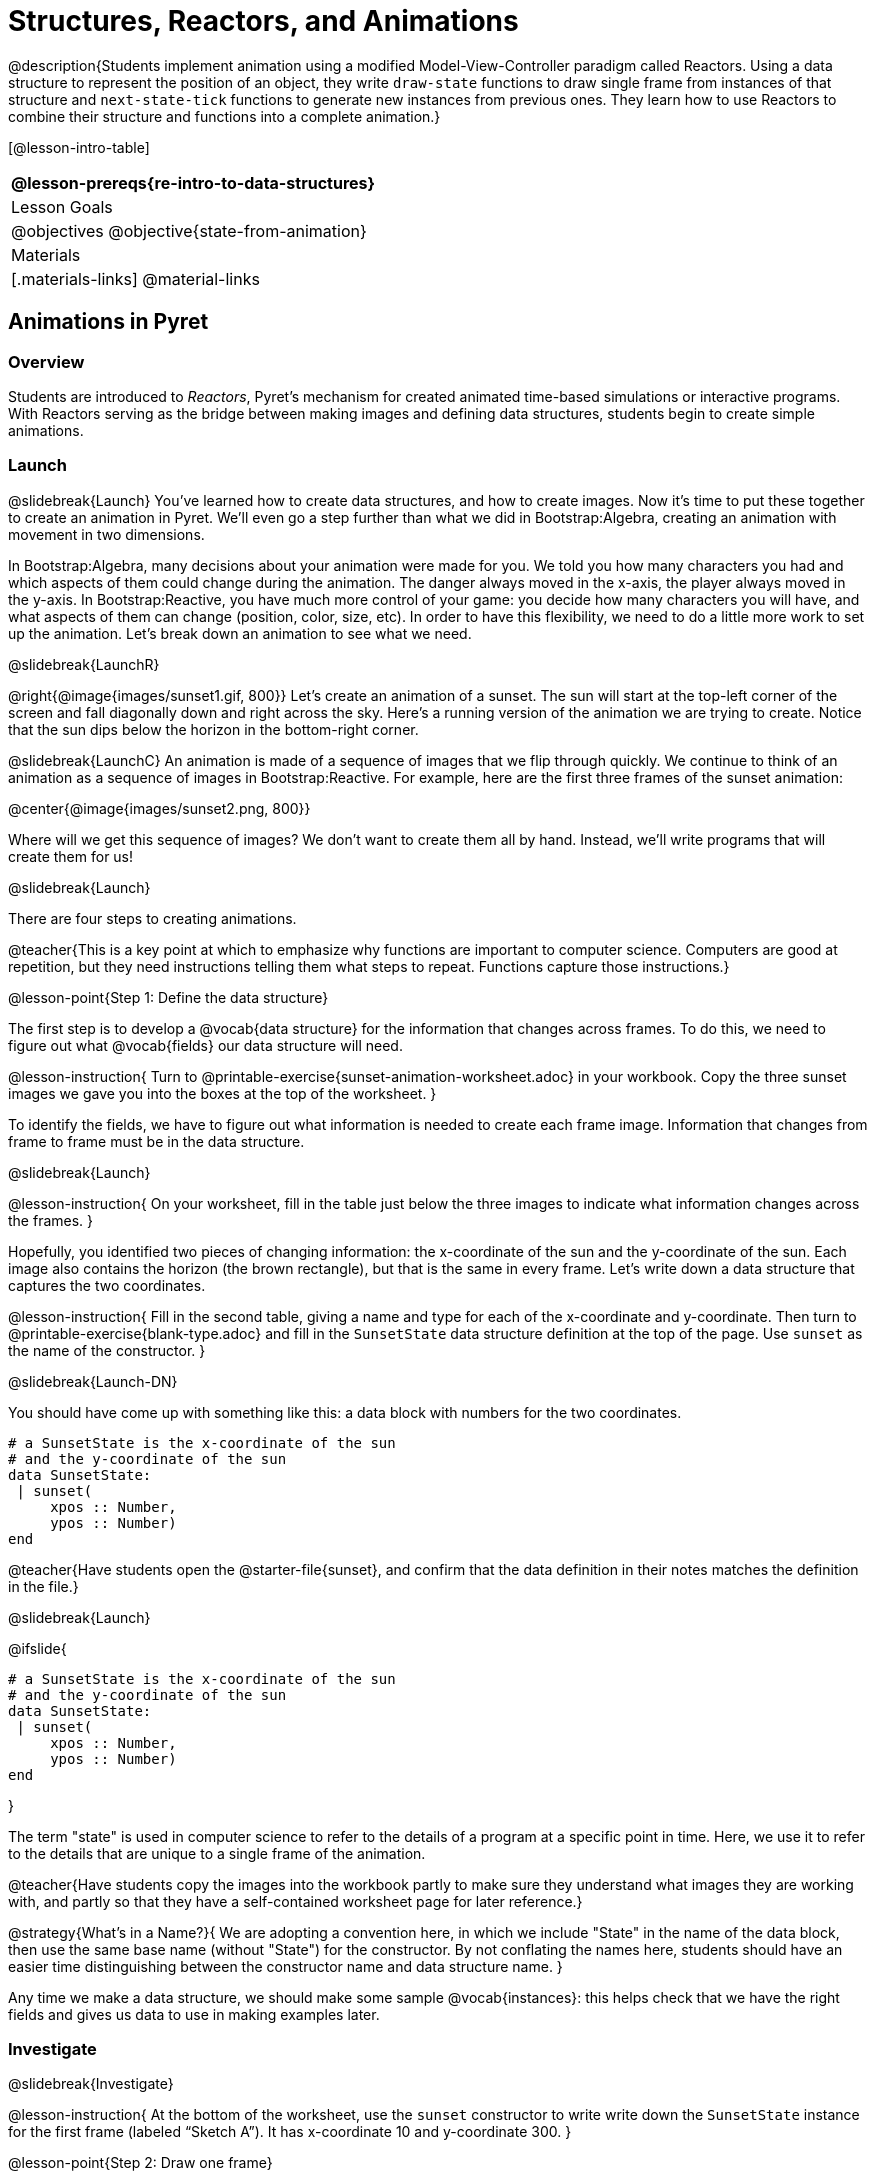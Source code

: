 = Structures, Reactors, and Animations

@description{Students implement animation using a modified Model-View-Controller paradigm called Reactors. Using a data structure to represent the position of an object, they write `draw-state`  functions to draw single frame from instances of that structure and `next-state-tick` functions to generate new instances from previous ones. They learn how to use Reactors to combine their structure and functions into a complete animation.}

[@lesson-intro-table]
|===
@lesson-prereqs{re-intro-to-data-structures}

| Lesson Goals
|
@objectives
@objective{state-from-animation}


| Materials
|[.materials-links]
@material-links

|===

== Animations in Pyret

=== Overview
Students are introduced to _Reactors_, Pyret's mechanism for created animated time-based simulations or interactive programs. With Reactors serving as the bridge between making images and defining data structures, students begin to create simple animations.

=== Launch
@slidebreak{Launch}
You’ve learned how to create data structures, and how to create images. Now it’s time to put these together to create an animation in Pyret. We’ll even go a step further than what we did in Bootstrap:Algebra, creating an animation with movement in two dimensions.

In Bootstrap:Algebra, many decisions about your animation were made for you. We told you how many characters you had and which aspects of them could change during the animation. The danger always moved in the x-axis, the player always moved in the y-axis. In Bootstrap:Reactive, you have much more control of your game: you decide how many characters you will have, and what aspects of them can change (position, color, size, etc). In order to have this flexibility, we need to do a little more work to set up the animation. Let’s break down an animation to see what we need.

@slidebreak{LaunchR}

@right{@image{images/sunset1.gif, 800}} Let’s create an animation of a sunset. The sun will start at the top-left corner of the screen and fall diagonally down and right across the sky. Here’s a running version of the animation we are trying to create. Notice that the sun dips below the horizon in the bottom-right corner.


@slidebreak{LaunchC}
An animation is made of a sequence of images that we flip through quickly. We continue to think of an animation as a sequence of images in Bootstrap:Reactive. For example, here are the first three frames of the sunset animation:

@center{@image{images/sunset2.png, 800}}

Where will we get this sequence of images? We don’t want to create them all by hand. Instead, we'll write programs that will create them for us!

@slidebreak{Launch}

There are four steps to creating animations.

@teacher{This is a key point at which to emphasize why functions are important to computer science. Computers are good at repetition, but they need instructions telling them what steps to repeat. Functions capture those instructions.}

@lesson-point{Step 1: Define the data structure}

The first step is to develop a @vocab{data structure} for the information that changes across frames. To do this, we need to figure out what @vocab{fields} our data structure will need.

@lesson-instruction{
Turn to @printable-exercise{sunset-animation-worksheet.adoc} in your workbook. Copy the three sunset images we gave you into the boxes at the top of the worksheet.
}

To identify the fields, we have to figure out what information is needed to create each frame image. Information that changes from frame to frame must be in the data structure.

@slidebreak{Launch}

@lesson-instruction{
On your worksheet, fill in the table just below the three images to indicate what information changes across the frames.
}

Hopefully, you identified two pieces of changing information: the x-coordinate of the sun and the y-coordinate of the sun. Each image also contains the horizon (the brown rectangle), but that is the same in every frame. Let’s write down a data structure that captures the two coordinates.

@lesson-instruction{
Fill in the second table, giving a name and type for each of the x-coordinate and y-coordinate. Then turn to @printable-exercise{blank-type.adoc} and fill in the `SunsetState` data structure definition at the top of the page. Use `sunset` as the name of the constructor.
}

@slidebreak{Launch-DN}

You should have come up with something like this: a data block with numbers for the two coordinates.

```
# a SunsetState is the x-coordinate of the sun
# and the y-coordinate of the sun
data SunsetState:
 | sunset(
     xpos :: Number,
     ypos :: Number)
end
```

@teacher{Have students open the @starter-file{sunset}, and confirm that the data definition in their notes matches the definition in the file.}

@slidebreak{Launch}

@ifslide{
```
# a SunsetState is the x-coordinate of the sun
# and the y-coordinate of the sun
data SunsetState:
 | sunset(
     xpos :: Number,
     ypos :: Number)
end
```
}

The term "state" is used in computer science to refer to the details of a program at a specific point in time. Here, we use it to refer to the details that are unique to a single frame of the animation.

@teacher{Have students copy the images into the workbook partly to make sure they understand what images they are working with, and partly so that they have a self-contained worksheet page for later reference.}

@strategy{What's in a Name?}{
We are adopting a convention here, in which we include "State" in the name of the data block, then use the same base name (without "State") for the constructor. By not conflating the names here, students should have an easier time distinguishing between the constructor name and data structure name.
}

Any time we make a data structure, we should make some sample @vocab{instances}: this helps check that we have the right fields and gives us data to use in making examples later.

=== Investigate
@slidebreak{Investigate}

@lesson-instruction{
At the bottom of the worksheet, use the `sunset` constructor to write write down the `SunsetState` instance for the first frame (labeled "`Sketch A`"). It has x-coordinate 10 and y-coordinate 300.
}

@lesson-point{Step 2: Draw one frame}

The second step in making an animation is to write a function that consumes an instance of one state and produces the image for that instance. We call this function `draw-state`. For sunset, `draw-state` takes a `SunsetState` instance and produces an image with the sun at that location (dipping behind the horizon when low in the sky).

@slidebreak{Investigate}

@lesson-instruction{
Go to @printable-exercise{draw-state.adoc} in your workbook and develop the `draw-state` function described there. Type in your function and use it (in the interactions window) to draw several individual sunset frames.
}

You may have noticed that we used `SunsetState` instead of `sunset` as the domain name. Remember that `sunset` is just the name of the constructor, while `SunsetState` is the name of the type. We use `SunsetState` whenever we need a type name for the domain or range. 

@slidebreak{Investigate}

We can now draw one frame, but an animation needs many frames. How can we draw multiple frames?

Let’s simply the problem a bit: if you have the instance for one frame, how do we compute the instance for the next one?

Note we're not worried about how to produce the _image_ for the next frame. We only asked how to produce the next `SunsetState` instance. Why? We just wrote `draw-state`, which produces the image from a `SunsetState`. So if we can produce the instance for the next frame, we can use `draw-state` to produce the image.

@slidebreak{Investigate}

@lesson-point{Step 3: Produce the next frame instance}

The third step in making an animation is to write a function that consumes an instance of one state and produces the instance for the next state. We call this function `next-state-tick`. For sunset, `next-state-tick` takes a `SunsetState` instance and produces a `SunsetState` instance that is just a little lower in the sky.

@slidebreak{Investigate}

@lesson-instruction{
Go to @printable-exercise{next-state-tick.adoc} in your workbook and develop the `next-state-tick` function described there. Use the sample `SunsetState` instances that you developed in step 1 as you make your examples of the function. Then, type in the code you have so far (including the data definition for `SunsetState` into the sunset starter file, and make sure your examples are producing the expected answers.
}

Together, the `draw-state` and `next-state-tick` functions are the building blocks for an animation. To start to see how, let’s first use these two functions to create the first several frames of an animation by hand (then we’ll show you how to make more frames automatically).

@slidebreak{Investigate}

@lesson-instruction{
Evaluate each of the following expressions in the interactions window:

- `draw-state(sunset(10,300))`
- `next-state-tick(sunset(10,300))`

Now use `draw-state` on the result of `next-state-tick`, then call `next-state-tick` again:

- `draw-state(sunset(18,296))`
- `next-state-tick(sunset(18,296))`
- `draw-state(sunset(26,292))`
- `next-state-tick(sunset(26,292))`
}

@slidebreak{Investigate}

Do you see the sun getting lower in the sky from image to image? Do you see how we are creating a "`chain`" of images by alternating calls to `draw-state` and `next-state-tick`? We use `next-state-tick` to create the instance for a new frame, then use `draw-state` to produce the image for that frame.

@lesson-instruction{
Here’s another way to see the same sequence of expressions. Evaluate each of the following expressions in the interactions window:

- `draw-state(sunset(10,300))`
- `draw-state(next-state-tick(sunset(10,300)))`
- `draw-state(next-state-tick(next-state-tick(sunset(10,300))))`
- `draw-state(next-state-tick(next-state-tick(next-state-tick(sunset(10,300)))))`
}

@slidebreak{Investigate}

What does the second set of expressions do? Each one starts with the sun in the upper-left corner, calls `next-state-tick` one or more times to compute a new position for the sun, then draws the state.

Notice that this sequence only has us write down one `SunsetState` instance explicitly (the first one). All the others are computed from `next-state-tick`. If we could only get Pyret to keep making these calls for us, and to show us the images quickly one after the next, we’d have an animation!

@teacher{
These sequences show students how the two functions work together to create an animation. If you feel the second one that composes next-state-tick with itself many times is too complicated for your students, you can skip it. The goal of the second sequence is to show that we only need an initial instance and the two functions to generate a sequence of images that make up an animation.
}

@slidebreak{Investigate}

@lesson-point{Step 4: Define an animation with a reactor}

The fourth (and final) step in making an animation is to tell Pyret to create an animation using an initial `SunsetState` instance and our `draw-state` and `next-state-tick` functions. To do this, we need a new construct called a @vocab{reactor}. A reactor gathers up the information needed to create an animation:

- An instance of the data at the start of the animation
- (Optional) A function that knows how this data should change automatically as time passes
- (Optional) A function that knows how to take this data and draw one frame of the animation

@teacher{Proceed slowly here – this is a very abstract concept, so you’ll
want to do a lot of checking for understanding.}

@slidebreak{Investigate}

A reactor is designed to "`react`" to different events. When the computer’s clock ticks, we’d like to call `next-state-tick` on the reactor’s state, and have it update to the next state automatically. Reactors have event @vocab{handlers}, which connect events to functions.

Here, we define a reactor named `sunset-react` for the sunset animation:

```
sunset-react = reactor:
  init: sunset(10, 300),
  on-tick: next-state-tick,
  to-draw: draw-state
end
```

@slidebreak{Investigate}

@ifslide{
```
sunset-react = reactor:
  init: sunset(10, 300),
  on-tick: next-state-tick,
  to-draw: draw-state
end
```
}
`init` tells the reactor which instance to use when the program starts. In this example, the program will start with a `SunsetState` instance with the sun at (10, 30). `on-tick` and `to-draw` are event @vocab{handlers}, which connect `tick` and `draw` events to our `next-state-tick` and `draw-state` functions.

@lesson-instruction{
Copy this reactor definition into your sunset animation program.
}

=== Common Misconceptions
Separating the instance from the image of it is key here: when we produce an animation, we actually produce a sequence of instances, and use draw-state to produce each one. Students may need some practice to think of the instance as separate from the image that goes into the animation.

If you run your sunset program after adding the reactor, nothing seems to happen. We have set up an animation by defining `sunset-react`, but we haven’t told Pyret to run it. You could define multiple reactors in the same file, so we have to tell
Pyret explicitly when we want to run one.

@lesson-instruction{
Type `sunset-react.interact()` in the interactions window to run your sunset animation.
}

What happens when we call our reactor's `interact` function? The following diagram summarizes what Pyret does to run the animation. It draws the initial instance, then repeatedly calls `next-state-tick` and `draw-state` to create and display successive frames of your animation.

@center{@image{images/sunset3.png, 800}}

These are the same computations you did by hand in the interactions window a little while ago, but Pyret now automates the cycle of generating and drawing instances. By having functions that can generate instances and draw images, we can let the computer do the work of creating the full animation.

Functions are essential to creating animations, because each frame comes from a different `SunsetState` instance. The process of drawing each instance is the same, but the instance is different each time. Functions are computations that we want to perform many times. In an animation, we perform the `draw-state` and `next-state-tick` functions once per frame. Animations are an excellent illustration of why functions matter in programming.

=== Synthesize
@slidebreak{Synthesize}
Summarizing what we have seen so far, we have to write four things in order to make an animation:

(1) Create a @vocab{data structure} to hold the information that changes across frames. This information is called the @vocab{state}.

(2) Write a @vocab{function} to generate an image of the current state (we’ll call this `draw-state`).

(3) Write a @vocab{function} to generate a new state from a given state (we’ll call this `next-state-tick`).

(4) Define a @vocab{reactor} that will use an initial instance of the state and the two functions to create an animation.

@slidebreak{Synthesize}

At this point, you could create your own animation from scratch by following these four steps. If you do, you may find it helpful to use one of the animation design worksheets at the back of your workbook: it takes you through sketching out your frames, developing the data structure for your animation state, and writing the functions for the animation.

It also gives you a checklist of the four steps above. The checklist mentions a fifth (optional) step, which involves getting your characters to respond when the user presses a key. You’ll learn how to do that in the next unit.

@teacher{
The animation-design worksheet is a condensed summary of the steps to creating an animation. If your students still need more scaffolding, follow the sequence of sheets that we used to develop sunset, including explicit worksheets for draw-state and next-state-tick. If your students are doing fine without the scaffolding of the design recipe worksheets, the condensed worksheet should suffice to keep them on track (though they should still write tests and follow the other steps of the design recipe as they work).
}

@slidebreak{Synthesize}

Functions let us _generate content automatically_. In the early days of making cartoons, artists drew every frame by hand. They had to decide at the beginning how many frames to create. Here, we let the computer generate as many frames as we want, by letting it call `next-state-tick` over and over until we stop the animation.

If we want to slow down the sunset, we change the new coordinates within `next-state-tick`. If we start with a larger screen size, the computer will continue to generate as many images as we need to let the sun drop out of the window. The computer can give us this flexibility as long as _we provide a function that tells the computer how to generate another frame_.

== From Animations to Structures

=== Overview
An animation that only changes one number (e.g. the x-coordinate of a plane flying across the sky, or the y-coordinate of a balloon floating upwards) uses that number as the Reactor state. But what if we wanted to do something more complex, which relied on keeping track of more than one number? This activity uses more complex animation to motivate the need for data structures.

=== Launch
@slidebreak{Launch}
You’ve learned the components of an animation in Pyret. The data structure for the state lies at the heart of the animation: each of the initial state, the `draw-state` function and the `next-state-tick` function are based on the data structure you choose.

Being able to figure out the data structure you need for an animation is therefore a critical skill in making your own animations. In this lesson, we are going to practice identifying the data and creating the data structures for various animations.

@slidebreak{Launch}

Figuring out the right data structure requires a ton of creativity! More complex problems can be captured through multiple data structures. For example, we might have some information that could be computed from other information, so we have to decide what data to include and what to compute.

We might want to combine multiple, _smaller data structures_ into a larger one, having a data structure for a coordinate (with both x- and y-positions), and a data structure for a character that has a coordinate and a color.

@teacher{We do want you to be aware that students may come up with different ideas, and that this is appropriate and interesting at this stage. Your students can have some valuable discussions about design once they start brainstorming different ways to organize data for a problem.}


=== Investigate
@slidebreak{InvestigateR}
@right{@image{images/cowjump.gif, 200}} Look at this animation of a cow jumping over the moon.

@lesson-instruction{
- Go to @printable-exercise{sunset-animation-worksheet.adoc} in the workbook.
- Draw three frames from this animation.
- Choose ones that highlight differences across the frames (they don’t need to be consecutive).
}

When you chose which frames to draw, did you include ones with different images or heights of the cow? Choosing images with some variation will help you think through the data in your animation.

@slidebreak{Investigate}

@lesson-instruction{
Fill in the table to show what information changes across the frames.
}

In this case, the cow’s x-coordinate and y-coordinate are both changing. The image changes too, but the position (coordinates) determines which image to use. The state data structure therefore only needs to store the coordinates.

@slidebreak{Investigate}

@lesson-instruction{
Fill in the table of what fields you need for each piece of changing information. Write a data structure `CowState` to capture the data in this animation.
}

@teacher{If students want to include the image in the state, that's fine too. Examples like this are good for raising discussion about what parts of an animation depend on one another. The image doesn’t need to be in the state, but it isn’t wrong to include it
there either.}

@slidebreak{InvestigateR}
@right{@image{images/cycling.gif, 400}} Look at this animation of a person riding a bicycle along a street.

@lesson-instruction{
- Turn to the next animation worksheet page in the workbook.
- Draw three frames from this animation that highlight differences across the frames (they don't need to be consecutive).
- Finally, fill in the table of what information changes across the frames.
}

@slidebreak{Investigate}
In this case, there are two pieces of information: the x-coordinate of the cyclist, and the angle of rotation of the bike tires.

@lesson-instruction{
Fill in the table of what fields you need for each piece of changing information. Write a data structure `BikeState` to capture the data in this animation.
}

@slidebreak{InvestigateR}

@right{@image{images/pulsingstar.gif, 200}} Look at this animation of a star that pulses as it moves across the sky.

@lesson-instruction{
- Turn to the next animation worksheet page in the workbook.
- Draw three frames from this animation that highlight differences across the frames (they don't need to be consecutive).
- Finally, fill in the table of what information changes across the frames.
}

@slidebreak{Investigate}

When you chose which frames to draw, did you show the star getting smaller and then getting larger again?

@lesson-instruction{
Fill in the table of what information changes across the frames.
}

@slidebreak{Investigate}

The x- and y-coordinates of the star change, as does the size of the star. These changes are easy to see across two frames.

Something else changes too, but you have to look across at least three frames to see it. Imagine you had a single frame with the star at size 25. In the next frame, should the star be larger or smaller? It’s hard to tell, because we don’t know whether the star is currently in a "`growing`" phase or a "`shrinking`" one.

This animation actually has a fourth state field: _the direction of growth_ of the star. When the star is getting bigger, the star’s size should increase in the next frame. When the star is getting smaller, the size should decrease in the next frame.

@lesson-instruction{
Fill in the table of what fields you need for each piece of changing information. Write a data structure `StarState` to capture the data in this animation.
}

@slidebreak{Investigate}

What type did you choose for the field that tracks the direction of growth? You have several choices: a Boolean such as `is-growing`, a string such as `direction` (with values `"grow"` or `"shrink"`), or a number such `growth-rate` which is the amount to add to the size from state to state (a positive value grows the star while a negative value shrinks it).

The code for `next-state-tick` will be cleaner if you use the number, but the others make sense before you’ve thought ahead to the code.

@teacher{
The type for tracking direction of growth gives potential for a good discussion. None of these answers are wrong. If they were to use the Boolean or the string, however, their next-state-tick function would need a conditional to decide whether to add or subtract from the current size. In this exercise, they aren’t writing the animations, so this is less of an issue. Our real goal is to get them to imagine animations and to identify the state information that underlies each one.
}

@slidebreak{InvestigateR}

@right{@image{images/dimmer.gif, 200}} Look at this animation of a slider to control the brightness of a light.

@lesson-instruction{
- Turn to the next animation worksheet page in the workbook.
- Draw three frames from this animation that highlight differences across the frames (they don't need to be consecutive).
- Finally, fill in the table of what information changes across the frames.
}

@slidebreak{Investigate}

When you chose which frames to draw, did you include the far left position when the light goes out? It can be useful to think about the extreme cases when picking frames to focus on.

@lesson-instruction{
Fill in the table of what information changes across the frames.
}

@slidebreak{Investigate}

In this case, we see two things changing: the y-coordinate of the slider and the brightness of the light. You could have one field for each of these. Or, you could just have a field for the y-coordinate and compute the brightness from that value (you can control the brightness of a shape by putting a number from 0 to 255 in place of `"solid"` or `"outline"` in the arguments to the shape-image functions).

@lesson-instruction{
Fill in the table of what fields you need for each piece of changing information. Write a data structure `LightState` to capture the data in this animation.
}

@slidebreak{Investigate}

For a real challenge of your data structure design skills, figure out the world data structure needed for a single-paddle pong game (a ball bouncing off the walls and a single user-controlled paddle).

@teacher{There's an optional lesson, @lesson-link{re-making-pong}, where students do just that!}

@slidebreak{Investigate}

You’ve learned how to create an animation in Pyret, and you’ve learned how to create a data structure for the state of your animation.

You’ve written a function to draw the frame for one instance of your state data, and another to produce the state instance for the next frame.

Finally, you’ve learned how to write a reactor to create an animation from these pieces. Your state data structures can contain information far beyond the coordinates for players: you can include images, sizes of characters, colors of elements, and so on.
